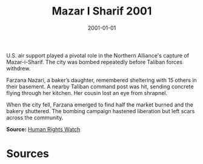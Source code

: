 #+TITLE: Mazar I Sharif 2001
#+DATE: 2001-01-01
#+HUGO_BASE_DIR: ../../
#+HUGO_SECTION: essays
#+HUGO_TAGS: Civilians
#+EXPORT_FILE_NAME: 26-32-Mazar-i-Sharif-2001.org
#+LOCATION: Afghanistan
#+YEAR: 2001


U.S. air support played a pivotal role in the Northern Alliance's capture of Mazar-i-Sharif. The city was bombed repeatedly before Taliban forces withdrew.

Farzana Nazari, a baker’s daughter, remembered sheltering with 15 others in their basement. A nearby Taliban command post was hit, sending concrete flying through her kitchen. Her cousin lost an eye from shrapnel.

When the city fell, Farzana emerged to find half the market burned and the bakery shuttered. The bombing campaign hastened liberation but left scars across the community.

**Source:** [[https://www.hrw.org/news/2001/11/12/mazar-i-sharif-aftermath][Human Rights Watch]]

* Sources
:PROPERTIES:
:EXPORT_EXCLUDE: t
:END:
